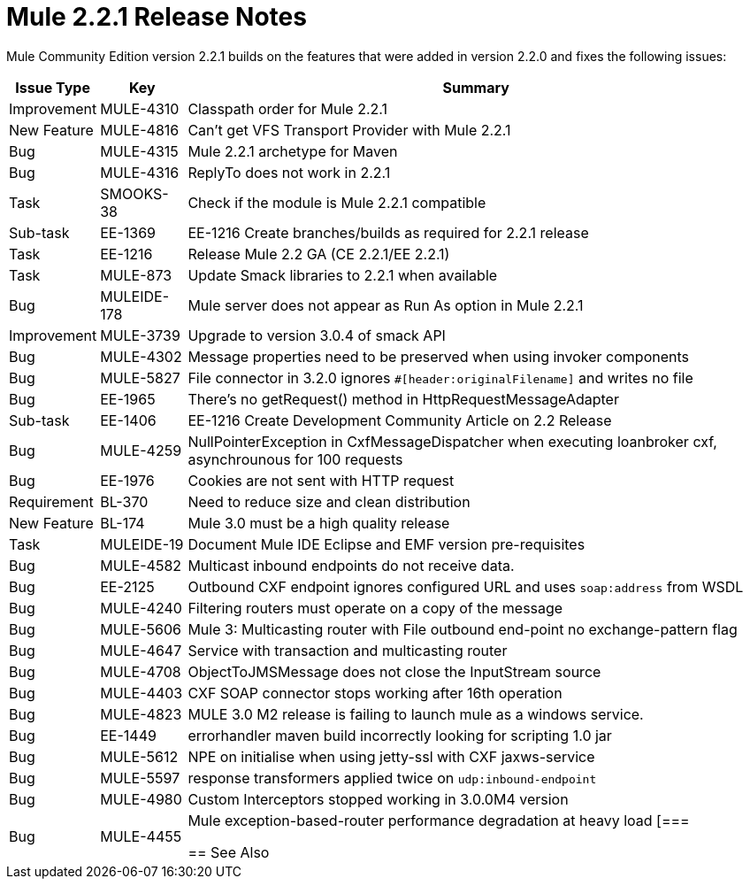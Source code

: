 = Mule 2.2.1 Release Notes
:keywords: release notes, esb

Mule Community Edition version 2.2.1 builds on the features that were added in version 2.2.0 and fixes the following issues:

[%header%autowidth.spread]
|===
|Issue Type |Key |Summary
|Improvement |MULE-4310 |Classpath order for Mule 2.2.1
|New Feature |MULE-4816 |Can't get VFS Transport Provider with Mule 2.2.1
|Bug |MULE-4315 |Mule 2.2.1 archetype for Maven
|Bug |MULE-4316 |ReplyTo does not work in 2.2.1
|Task |SMOOKS-38 |Check if the module is Mule 2.2.1 compatible
|Sub-task |EE-1369 |EE-1216 Create branches/builds as required for 2.2.1 release
|Task |EE-1216 |Release Mule 2.2 GA (CE 2.2.1/EE 2.2.1)
|Task |MULE-873 |Update Smack libraries to 2.2.1 when available
|Bug |MULEIDE-178 |Mule server does not appear as Run As option in Mule 2.2.1
|Improvement |MULE-3739 |Upgrade to version 3.0.4 of smack API
|Bug |MULE-4302 |Message properties need to be preserved when using invoker components
|Bug |MULE-5827 |File connector in 3.2.0 ignores `#[header:originalFilename]` and writes no file
|Bug |EE-1965 |There's no getRequest() method in HttpRequestMessageAdapter
|Sub-task |EE-1406 |EE-1216 Create Development Community Article on 2.2 Release
|Bug |MULE-4259 |NullPointerException in CxfMessageDispatcher when executing loanbroker cxf, asynchrounous for 100 requests
|Bug |EE-1976 |Cookies are not sent with HTTP request
|Requirement |BL-370 |Need to reduce size and clean distribution
|New Feature |BL-174 |Mule 3.0 must be a high quality release
|Task |MULEIDE-19 |Document Mule IDE Eclipse and EMF version pre-requisites
|Bug |MULE-4582 |Multicast inbound endpoints do not receive data.
|Bug |EE-2125 |Outbound CXF endpoint ignores configured URL and uses `soap:address` from WSDL
|Bug |MULE-4240 |Filtering routers must operate on a copy of the message
|Bug |MULE-5606 |Mule 3: Multicasting router with File outbound end-point no exchange-pattern flag
|Bug |MULE-4647 |Service with transaction and multicasting router
|Bug |MULE-4708 |ObjectToJMSMessage does not close the InputStream source
|Bug |MULE-4403 |CXF SOAP connector stops working after 16th operation
|Bug |MULE-4823 |MULE 3.0 M2 release is failing to launch mule as a windows service.
|Bug |EE-1449 |errorhandler maven build incorrectly looking for scripting 1.0 jar
|Bug |MULE-5612 |NPE on initialise when using jetty-ssl with CXF jaxws-service
|Bug |MULE-5597 |response transformers applied twice on `udp:inbound-endpoint`
|Bug |MULE-4980 |Custom Interceptors stopped working in 3.0.0M4 version
|Bug |MULE-4455 |Mule exception-based-router performance degradation at heavy load
[===

== See Also





